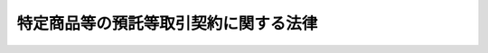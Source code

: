 .. _S61HO062:

======================================
特定商品等の預託等取引契約に関する法律
======================================

.. raw:: html
    
    
    <b>特定商品等の預託等取引契約に関する法律<br>
    （昭和六十一年五月二十三日法律第六十二号）</b><br><br><div align="right">最終改正：平成二一年六月五日法律第四九号</div><br><p>
    </p><div class="arttitle"><a name="1000000000000000000000000000000000000000000000000100000000000000000000000000000">（目的）</a>
    </div><div class="item"><b>第一条</b>
    <a name="1000000000000000000000000000000000000000000000000100000000001000000000000000000"></a>
    　この法律は、特定商品及び施設利用権の預託等取引契約の締結及びその履行を公正にし、並びに預託等取引契約に係る預託者が受けることのある損害の防止を図ることにより、預託等取引契約に係る預託者の利益の保護を図ることを目的とする。
    </div>
    
    <p>
    </p><div class="arttitle"><a name="1000000000000000000000000000000000000000000000000200000000000000000000000000000">（定義）</a>
    </div><div class="item"><b>第二条</b>
    <a name="1000000000000000000000000000000000000000000000000200000000001000000000000000000"></a>
    　この法律において「預託等取引契約」とは、次に掲げる契約をいう。
    <div class="number"><b><a name="1000000000000000000000000000000000000000000000000200000000001000000001000000000">一</a>
    </b>
    　当事者の一方が相手方に対して、内閣府令で定める期間以上の期間にわたり政令で定める物品（以下「特定商品」という。）の預託（預託を受けた特定商品の返還に代えて金銭その他これに代替する物品を給付する場合を含む。）を受けること（信託の引受けに該当するものを除く。）及び当該預託に関し財産上の利益を供与することを約し、又は特定商品の預託を受けること（信託の引受けに該当するものを除く。）及び当該内閣府令で定める期間以上の期間の経過後一定の価格（一定の方法により定められる価格を含む。）により当該特定商品を買い取ることを約し、相手方がこれに応じて当該特定商品を預託することを約する契約
    </div>
    <div class="number"><b><a name="1000000000000000000000000000000000000000000000000200000000001000000002000000000">二</a>
    </b>
    　当事者の一方が相手方に対して、施設の利用に関する権利であつて政令で定めるもの（以下「施設利用権」という。）を前号の内閣府令で定める期間以上の期間管理すること（信託によるものを除き、当該期間の経過後当該施設利用権に代えて金銭その他これに代替する物品を給付する場合を含む。）及び当該管理に関し財産上の利益を供与することを約し、又は施設利用権を管理すること（信託によるものを除く。）及び当該内閣府令で定める期間以上の期間の経過後一定の価格（一定の方法により定められる価格を含む。）により当該施設利用権を買い取ることを約し、相手方がこれに応じて当該施設利用権を管理させることを約する契約
    </div>
    </div>
    <div class="item"><b><a name="1000000000000000000000000000000000000000000000000200000000002000000000000000000">２</a>
    </b>
    　この法律において「預託等取引業者」とは、預託等取引契約に基づき特定商品の預託を受けること又は施設利用権を管理すること（当該預託等取引契約の目的とするために当該特定商品又は施設利用権を販売することを含む。）を業として行う者（他の法律の規定でこれにより預託等取引契約の締結及びその履行の公正並びに預託等取引契約に係る預託者が受けることのある損害の防止が確保されるものの適用を受ける者として政令で定めるものを除く。）をいう。
    </div>
    <div class="item"><b><a name="1000000000000000000000000000000000000000000000000200000000003000000000000000000">３</a>
    </b>
    　この法律において「勧誘者」とは、預託等取引業者が預託等取引契約の締結又は更新についての勧誘（当該預託等取引契約の目的とするために当該特定商品又は施設利用権を購入させることについての勧誘を含む。以下同じ。）を行わせる者をいう。
    </div>
    <div class="item"><b><a name="1000000000000000000000000000000000000000000000000200000000004000000000000000000">４</a>
    </b>
    　この法律において「預託者」とは、預託等取引業者と預託等取引契約を締結した者をいう。
    </div>
    
    <p>
    </p><div class="arttitle"><a name="1000000000000000000000000000000000000000000000000300000000000000000000000000000">（書面の交付）</a>
    </div><div class="item"><b>第三条</b>
    <a name="1000000000000000000000000000000000000000000000000300000000001000000000000000000"></a>
    　預託等取引業者は、預託等取引契約を締結しようとするときは、顧客に対し、当該預託等取引契約を締結するまでに、内閣府令で定めるところにより、次に掲げる事項を記載した書面を交付しなければならない。
    <div class="number"><b><a name="1000000000000000000000000000000000000000000000000300000000001000000001000000000">一</a>
    </b>
    　預託等取引契約の内容及びその履行に関する事項であつて内閣府令で定めるものについての当該預託等取引契約の概要
    </div>
    <div class="number"><b><a name="1000000000000000000000000000000000000000000000000300000000001000000002000000000">二</a>
    </b>
    　預託等取引業者の業務及び財産の状況に関する事項であつて内閣府令で定めるもの
    </div>
    </div>
    <div class="item"><b><a name="1000000000000000000000000000000000000000000000000300000000002000000000000000000">２</a>
    </b>
    　預託等取引業者は、預託等取引契約を締結したときは、預託者に対し、遅滞なく、内閣府令で定めるところにより、当該預託等取引契約の内容及びその履行に関する次に掲げる事項を記載した書面を交付しなければならない。
    <div class="number"><b><a name="1000000000000000000000000000000000000000000000000300000000002000000001000000000">一</a>
    </b>
    　商品の種類、数量及び価額又は施設利用権の内容及び価額
    </div>
    <div class="number"><b><a name="1000000000000000000000000000000000000000000000000300000000002000000002000000000">二</a>
    </b>
    　商品の預託を受ける期間又は施設利用権を管理する期間
    </div>
    <div class="number"><b><a name="1000000000000000000000000000000000000000000000000300000000002000000003000000000">三</a>
    </b>
    　供与される財産上の利益の内容並びに供与の時期及び方法（特定商品又は施設利用権を買い取る契約にあつては、買取価格又はその算定方法）
    </div>
    <div class="number"><b><a name="1000000000000000000000000000000000000000000000000300000000002000000004000000000">四</a>
    </b>
    　預託等取引業者が預託者から手数料を徴収する場合にあつては、その手数料の料率又は額並びにその徴収の時期及び方法
    </div>
    <div class="number"><b><a name="1000000000000000000000000000000000000000000000000300000000002000000005000000000">五</a>
    </b>
    　契約の解除に関する事項（第八条第一項から第三項まで並びに第九条第一項及び第二項の規定に関する事項を含む。）
    </div>
    <div class="number"><b><a name="1000000000000000000000000000000000000000000000000300000000002000000006000000000">六</a>
    </b>
    　損害賠償額の予定（違約金を含む。）に関する定めがあるときは、その内容
    </div>
    <div class="number"><b><a name="1000000000000000000000000000000000000000000000000300000000002000000007000000000">七</a>
    </b>
    　商品を預託者に返還すること又は施設利用権を預託者に取得させること（当該返還すること又は当該取得させることに代えて金銭その他これらに代替する物品を預託者に給付することを含む。）を担保するための措置の有無及び当該措置が講ぜられている場合にあつてはその内容
    </div>
    <div class="number"><b><a name="1000000000000000000000000000000000000000000000000300000000002000000008000000000">八</a>
    </b>
    　前各号に掲げるもののほか、内閣府令で定める事項
    </div>
    </div>
    
    <p>
    </p><div class="arttitle"><a name="1000000000000000000000000000000000000000000000000400000000000000000000000000000">（預託等取引契約の締結又は更新についての勧誘等）</a>
    </div><div class="item"><b>第四条</b>
    <a name="1000000000000000000000000000000000000000000000000400000000001000000000000000000"></a>
    　預託等取引業者又は勧誘者は、預託等取引契約の締結又は更新についての勧誘をするときは、預託等取引契約に関する事項及び特定商品又は施設利用権の購入に関する事項であつて、顧客の判断に影響を及ぼすこととなる重要なものとして政令で定めるものにつき、故意に事実を告げず、又は不実のことを告げる行為をしてはならない。
    </div>
    <div class="item"><b><a name="1000000000000000000000000000000000000000000000000400000000002000000000000000000">２</a>
    </b>
    　預託等取引業者は、預託等取引契約の解除を妨げる目的をもつて、預託等取引契約に関する事項であつて、預託者の判断に影響を及ぼすこととなる重要なものとして政令で定めるものにつき、不実のことを告げる行為をしてはならない。
    </div>
    
    <p>
    </p><div class="arttitle"><a name="1000000000000000000000000000000000000000000000000500000000000000000000000000000">（不当な行為等の禁止）</a>
    </div><div class="item"><b>第五条</b>
    <a name="1000000000000000000000000000000000000000000000000500000000001000000000000000000"></a>
    　預託等取引業者又は勧誘者は、次に掲げる行為をしてはならない。
    <div class="number"><b><a name="1000000000000000000000000000000000000000000000000500000000001000000001000000000">一</a>
    </b>
    　威迫する言動を交えて、預託等取引契約の締結若しくは更新についての勧誘をし、又は預託等取引契約の解除を妨げること。
    </div>
    <div class="number"><b><a name="1000000000000000000000000000000000000000000000000500000000001000000002000000000">二</a>
    </b>
    　預託等取引契約に基づく債務又は預託等取引契約の解除によつて生ずる債務の全部又は一部の履行を拒否し、又は不当に遅延させること。
    </div>
    <div class="number"><b><a name="1000000000000000000000000000000000000000000000000500000000001000000003000000000">三</a>
    </b>
    　前二号に掲げるもののほか、預託等取引契約に関する行為であつて、顧客又は預託者の保護に欠けるものとして内閣府令で定めるもの
    </div>
    </div>
    
    <p>
    </p><div class="arttitle"><a name="1000000000000000000000000000000000000000000000000600000000000000000000000000000">（書類の閲覧）</a>
    </div><div class="item"><b>第六条</b>
    <a name="1000000000000000000000000000000000000000000000000600000000001000000000000000000"></a>
    　預託等取引業者は、内閣府令で定めるところにより、当該預託等取引業者の業務及び財産の状況を記載した書類を、預託等取引契約に関する業務を行う事業所に備え置き、預託者の求めに応じ、閲覧させなければならない。
    </div>
    
    <p>
    </p><div class="arttitle"><a name="1000000000000000000000000000000000000000000000000700000000000000000000000000000">（預託等取引業者に対する業務停止命令等）</a>
    </div><div class="item"><b>第七条</b>
    <a name="1000000000000000000000000000000000000000000000000700000000001000000000000000000"></a>
    　内閣総理大臣は、預託等取引業者が第三条から前条までの規定に違反する行為をし、かつ、当該行為を引き続きするおそれがあると認めるとき、又は勧誘者が第四条第一項若しくは第五条の規定に違反する行為をし、かつ、当該行為を引き続きするおそれがあると認めるときは、その預託等取引業者に対し、一年以内の期間を定めて、預託等取引契約の締結若しくは更新についての勧誘を行い若しくは当該勧誘を勧誘者に行わせることを停止し、又は預託等取引契約に関する業務の全部若しくは一部を停止すべきことを命じ、その他顧客又は預託者の利益を保護するために必要な措置をとるべきことを命ずることができる。
    </div>
    <div class="item"><b><a name="1000000000000000000000000000000000000000000000000700000000002000000000000000000">２</a>
    </b>
    　内閣総理大臣は、前項の規定による命令をしたときは、その旨を公表しなければならない。
    </div>
    
    <p>
    </p><div class="arttitle"><a name="1000000000000000000000000000000000000000000000000800000000000000000000000000000">（預託等取引契約の解除等）</a>
    </div><div class="item"><b>第八条</b>
    <a name="1000000000000000000000000000000000000000000000000800000000001000000000000000000"></a>
    　預託者は、第三条第二項の書面を受領した日から起算して十四日を経過したときを除き、書面により預託等取引契約の解除を行うことができる。この場合において、預託等取引業者は、当該預託等取引契約の解除に伴う損害賠償又は違約金の支払を請求することができない。
    </div>
    <div class="item"><b><a name="1000000000000000000000000000000000000000000000000800000000002000000000000000000">２</a>
    </b>
    　前項の預託等取引契約の解除は、当該預託等取引契約の解除を行う旨の書面を発した時に、その効力を生ずる。
    </div>
    <div class="item"><b><a name="1000000000000000000000000000000000000000000000000800000000003000000000000000000">３</a>
    </b>
    　第一項の預託等取引契約の解除があつた場合において、当該預託等取引契約に係る商品の返還に要する費用又は施設利用権を預託者に取得させるために要する費用は、預託等取引業者の負担とする。
    </div>
    <div class="item"><b><a name="1000000000000000000000000000000000000000000000000800000000004000000000000000000">４</a>
    </b>
    　前三項の規定に反する特約で預託者に不利なものは、無効とする。
    </div>
    
    <p>
    </p><div class="item"><b><a name="1000000000000000000000000000000000000000000000000900000000000000000000000000000">第九条</a>
    </b>
    <a name="1000000000000000000000000000000000000000000000000900000000001000000000000000000"></a>
    　預託者は、第三条第二項の書面を受領した日から起算して十四日を経過した後においては、将来に向かつて預託等取引契約の解除を行うことができる。
    </div>
    <div class="item"><b><a name="1000000000000000000000000000000000000000000000000900000000002000000000000000000">２</a>
    </b>
    　預託等取引業者は、預託等取引契約が解除された場合には、損害賠償額の予定又は違約金の定めがあるときにおいても、当該預託等取引契約が締結された時における当該特定商品又は施設利用権の価額の百分の十に相当する額を超える額の金銭の支払を預託者に対して請求することができない。この場合において、第三条第二項の書面に記載された商品又は施設利用権の価額は、預託等取引契約が締結された時における当該特定商品又は施設利用権の価額と推定する。
    </div>
    <div class="item"><b><a name="1000000000000000000000000000000000000000000000000900000000003000000000000000000">３</a>
    </b>
    　前二項の規定に反する特約で預託者に不利なものは、無効とする。
    </div>
    
    <p>
    </p><div class="arttitle"><a name="1000000000000000000000000000000000000000000000001000000000000000000000000000000">（報告及び立入検査）</a>
    </div><div class="item"><b>第十条</b>
    <a name="1000000000000000000000000000000000000000000000001000000000001000000000000000000"></a>
    　内閣総理大臣は、この法律の施行のため必要があると認めるときは、政令で定めるところにより預託等取引業者若しくは勧誘者に対し報告をさせ、又はその職員に、預託等取引業者の事業所に立ち入り、帳簿、書類その他の物件を検査させることができる。
    </div>
    <div class="item"><b><a name="1000000000000000000000000000000000000000000000001000000000002000000000000000000">２</a>
    </b>
    　前項の規定により立入検査をする職員は、その身分を示す証明書を携帯し、関係人に提示しなければならない。
    </div>
    <div class="item"><b><a name="1000000000000000000000000000000000000000000000001000000000003000000000000000000">３</a>
    </b>
    　第一項の規定による立入検査の権限は、犯罪捜査のために認められたものと解釈してはならない。
    </div>
    
    <p>
    </p><div class="arttitle"><a name="1000000000000000000000000000000000000000000000001100000000000000000000000000000">（適用除外）</a>
    </div><div class="item"><b>第十一条</b>
    <a name="1000000000000000000000000000000000000000000000001100000000001000000000000000000"></a>
    　第三条から第六条まで、第八条及び第九条の規定は、預託等取引契約で預託者が営業のために又は営業として締結するものについては、適用しない。
    </div>
    
    <p>
    </p><div class="arttitle"><a name="1000000000000000000000000000000000000000000000001100200000000000000000000000000">（消費者委員会への諮問）</a>
    </div><div class="item"><b>第十一条の二</b>
    <a name="1000000000000000000000000000000000000000000000001100200000001000000000000000000"></a>
    　内閣総理大臣は、第二条第一項第一号若しくは第二号若しくは第二項、第四条第一項若しくは第二項又は第十条第一項の政令の制定又は改廃の立案をしようとするときは、消費者委員会に諮問しなければならない。
    </div>
    
    <p>
    </p><div class="arttitle"><a name="1000000000000000000000000000000000000000000000001200000000000000000000000000000">（経過措置）</a>
    </div><div class="item"><b>第十二条</b>
    <a name="1000000000000000000000000000000000000000000000001200000000001000000000000000000"></a>
    　この法律に基づき命令を制定し、又は改廃する場合においては、その命令で、その制定又は改廃に伴い合理的に必要とされる範囲内において、所要の経過措置（罰則に関する経過措置を含む。）を定めることができる。
    </div>
    
    <p>
    </p><div class="arttitle"><a name="1000000000000000000000000000000000000000000000001300000000000000000000000000000">（内閣総理大臣への資料提供等）</a>
    </div><div class="item"><b>第十三条</b>
    <a name="1000000000000000000000000000000000000000000000001300000000001000000000000000000"></a>
    　内閣総理大臣は、この法律の目的を達成するため必要があると認めるときは、関係行政機関の長に対し、資料の提供、説明その他必要な協力を求めることができる。
    </div>
    
    <p>
    </p><div class="arttitle"><a name="1000000000000000000000000000000000000000000000001300200000000000000000000000000">（権限の委任）</a>
    </div><div class="item"><b>第十三条の二</b>
    <a name="1000000000000000000000000000000000000000000000001300200000001000000000000000000"></a>
    　内閣総理大臣は、この法律による権限（政令で定めるものを除く。）を消費者庁長官に委任する。
    </div>
    
    <p>
    </p><div class="arttitle"><a name="1000000000000000000000000000000000000000000000001400000000000000000000000000000">（罰則）</a>
    </div><div class="item"><b>第十四条</b>
    <a name="1000000000000000000000000000000000000000000000001400000000001000000000000000000"></a>
    　次の各号の一に該当する者は、二年以下の懲役又は百万円以下の罰金に処する。
    <div class="number"><b><a name="1000000000000000000000000000000000000000000000001400000000001000000001000000000">一</a>
    </b>
    　第四条第一項又は第二項の規定に違反した者
    </div>
    <div class="number"><b><a name="1000000000000000000000000000000000000000000000001400000000001000000002000000000">二</a>
    </b>
    　第七条第一項の規定による命令に違反した者
    </div>
    </div>
    
    <p>
    </p><div class="item"><b><a name="1000000000000000000000000000000000000000000000001500000000000000000000000000000">第十五条</a>
    </b>
    <a name="1000000000000000000000000000000000000000000000001500000000001000000000000000000"></a>
    　第三条第一項又は第二項の規定に違反して書面を交付せず、又は虚偽の記載のある書面を交付した者は、五十万円以下の罰金に処する。
    </div>
    
    <p>
    </p><div class="item"><b><a name="1000000000000000000000000000000000000000000000001600000000000000000000000000000">第十六条</a>
    </b>
    <a name="1000000000000000000000000000000000000000000000001600000000001000000000000000000"></a>
    　次の各号の一に該当する者は、三十万円以下の罰金に処する。
    <div class="number"><b><a name="1000000000000000000000000000000000000000000000001600000000001000000001000000000">一</a>
    </b>
    　第六条の規定に違反して書類を備え置かず、若しくは預託者の求めに応じて閲覧させず、又は虚偽の記載のある書類を備え置き、若しくは預託者に閲覧させた者
    </div>
    <div class="number"><b><a name="1000000000000000000000000000000000000000000000001600000000001000000002000000000">二</a>
    </b>
    　第十条第一項の規定による報告をせず、若しくは虚偽の報告をし、又は同項の規定による検査を拒み、妨げ、若しくは忌避した者
    </div>
    </div>
    
    <p>
    </p><div class="item"><b><a name="1000000000000000000000000000000000000000000000001700000000000000000000000000000">第十七条</a>
    </b>
    <a name="1000000000000000000000000000000000000000000000001700000000001000000000000000000"></a>
    　法人の代表者又は法人若しくは人の代理人、使用人その他の従業者が、その法人又は人の業務に関し前三条の違反行為をしたときは、行為者を罰するほか、その法人又は人に対して各本条の罰金刑を科する。
    </div>
    
    
    <br><a name="5000000000000000000000000000000000000000000000000000000000000000000000000000000"></a>
    　　　<a name="5000000001000000000000000000000000000000000000000000000000000000000000000000000"><b>附　則</b></a>
    <br><p></p><div class="arttitle">（施行期日）</div>
    <div class="item"><b>１</b>
    　この法律は、公布の日から起算して六月を超えない範囲内において政令で定める日から施行する。
    </div>
    <div class="arttitle">（経過措置）</div>
    <div class="item"><b>２</b>
    　第三条第二項、第八条及び第九条の規定は、この法律の施行前に締結された預託等取引契約については、適用しない。
    </div>
    
    <br>　　　<a name="5000000002000000000000000000000000000000000000000000000000000000000000000000000"><b>附　則　（平成一一年一二月二二日法律第一六〇号）　抄</b></a>
    <br><p>
    </p><div class="arttitle">（施行期日）</div>
    <div class="item"><b>第一条</b>
    　この法律（第二条及び第三条を除く。）は、平成十三年一月六日から施行する。
    </div>
    
    <br>　　　<a name="5000000003000000000000000000000000000000000000000000000000000000000000000000000"><b>附　則　（平成二一年六月五日法律第四九号）　抄</b></a>
    <br><p>
    </p><div class="arttitle">（施行期日）</div>
    <div class="item"><b>第一条</b>
    　この法律は、消費者庁及び消費者委員会設置法（平成二十一年法律第四十八号）の施行の日から施行する。ただし、次の各号に掲げる規定は、当該各号に定める日から施行する。
    <div class="number"><b>一</b>
    　附則第九条の規定　この法律の公布の日
    </div>
    </div>
    
    <p>
    </p><div class="arttitle">（罰則の適用に関する経過措置）</div>
    <div class="item"><b>第八条</b>
    　この法律の施行前にした行為及びこの法律の附則においてなお従前の例によることとされる場合におけるこの法律の施行後にした行為に対する罰則の適用については、なお従前の例による。
    </div>
    
    <p>
    </p><div class="arttitle">（政令への委任）</div>
    <div class="item"><b>第九条</b>
    　附則第二条から前条までに定めるもののほか、この法律の施行に関し必要な経過措置（罰則に関する経過措置を含む。）は、政令で定める。
    </div>
    
    <br><br>